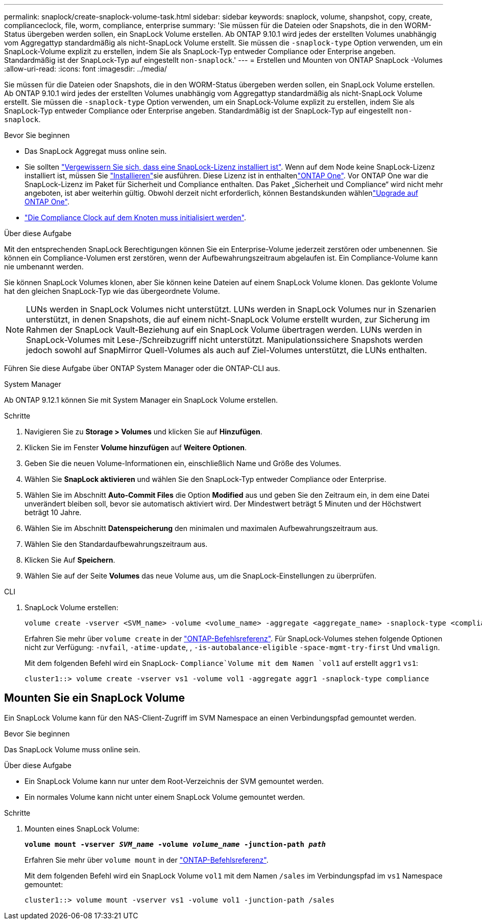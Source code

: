 ---
permalink: snaplock/create-snaplock-volume-task.html 
sidebar: sidebar 
keywords: snaplock, volume, shanpshot, copy, create, complianceclock, file, worm, compliance, enterprise 
summary: 'Sie müssen für die Dateien oder Snapshots, die in den WORM-Status übergeben werden sollen, ein SnapLock Volume erstellen. Ab ONTAP 9.10.1 wird jedes der erstellten Volumes unabhängig vom Aggregattyp standardmäßig als nicht-SnapLock Volume erstellt. Sie müssen die `-snaplock-type` Option verwenden, um ein SnapLock-Volume explizit zu erstellen, indem Sie als SnapLock-Typ entweder Compliance oder Enterprise angeben. Standardmäßig ist der SnapLock-Typ auf eingestellt `non-snaplock`.' 
---
= Erstellen und Mounten von ONTAP SnapLock -Volumes
:allow-uri-read: 
:icons: font
:imagesdir: ../media/


[role="lead"]
Sie müssen für die Dateien oder Snapshots, die in den WORM-Status übergeben werden sollen, ein SnapLock Volume erstellen. Ab ONTAP 9.10.1 wird jedes der erstellten Volumes unabhängig vom Aggregattyp standardmäßig als nicht-SnapLock Volume erstellt. Sie müssen die `-snaplock-type` Option verwenden, um ein SnapLock-Volume explizit zu erstellen, indem Sie als SnapLock-Typ entweder Compliance oder Enterprise angeben. Standardmäßig ist der SnapLock-Typ auf eingestellt `non-snaplock`.

.Bevor Sie beginnen
* Das SnapLock Aggregat muss online sein.
* Sie sollten link:../system-admin/manage-license-task.html["Vergewissern Sie sich, dass eine SnapLock-Lizenz installiert ist"]. Wenn auf dem Node keine SnapLock-Lizenz installiert ist, müssen Sie link:../system-admin/install-license-task.html["Installieren"]sie ausführen. Diese Lizenz ist in enthaltenlink:../system-admin/manage-licenses-concept.html["ONTAP One"]. Vor ONTAP One war die SnapLock-Lizenz im Paket für Sicherheit und Compliance enthalten. Das Paket „Sicherheit und Compliance“ wird nicht mehr angeboten, ist aber weiterhin gültig. Obwohl derzeit nicht erforderlich, können Bestandskunden wählenlink:../system-admin/download-nlf-task.html["Upgrade auf ONTAP One"].
* link:../snaplock/initialize-complianceclock-task.html["Die Compliance Clock auf dem Knoten muss initialisiert werden"].


.Über diese Aufgabe
Mit den entsprechenden SnapLock Berechtigungen können Sie ein Enterprise-Volume jederzeit zerstören oder umbenennen. Sie können ein Compliance-Volumen erst zerstören, wenn der Aufbewahrungszeitraum abgelaufen ist. Ein Compliance-Volume kann nie umbenannt werden.

Sie können SnapLock Volumes klonen, aber Sie können keine Dateien auf einem SnapLock Volume klonen. Das geklonte Volume hat den gleichen SnapLock-Typ wie das übergeordnete Volume.

[NOTE]
====
LUNs werden in SnapLock Volumes nicht unterstützt. LUNs werden in SnapLock Volumes nur in Szenarien unterstützt, in denen Snapshots, die auf einem nicht-SnapLock Volume erstellt wurden, zur Sicherung im Rahmen der SnapLock Vault-Beziehung auf ein SnapLock Volume übertragen werden. LUNs werden in SnapLock-Volumes mit Lese-/Schreibzugriff nicht unterstützt. Manipulationssichere Snapshots werden jedoch sowohl auf SnapMirror Quell-Volumes als auch auf Ziel-Volumes unterstützt, die LUNs enthalten.

====
Führen Sie diese Aufgabe über ONTAP System Manager oder die ONTAP-CLI aus.

[role="tabbed-block"]
====
.System Manager
--
Ab ONTAP 9.12.1 können Sie mit System Manager ein SnapLock Volume erstellen.

.Schritte
. Navigieren Sie zu *Storage > Volumes* und klicken Sie auf *Hinzufügen*.
. Klicken Sie im Fenster *Volume hinzufügen* auf *Weitere Optionen*.
. Geben Sie die neuen Volume-Informationen ein, einschließlich Name und Größe des Volumes.
. Wählen Sie *SnapLock aktivieren* und wählen Sie den SnapLock-Typ entweder Compliance oder Enterprise.
. Wählen Sie im Abschnitt *Auto-Commit Files* die Option *Modified* aus und geben Sie den Zeitraum ein, in dem eine Datei unverändert bleiben soll, bevor sie automatisch aktiviert wird. Der Mindestwert beträgt 5 Minuten und der Höchstwert beträgt 10 Jahre.
. Wählen Sie im Abschnitt *Datenspeicherung* den minimalen und maximalen Aufbewahrungszeitraum aus.
. Wählen Sie den Standardaufbewahrungszeitraum aus.
. Klicken Sie Auf *Speichern*.
. Wählen Sie auf der Seite *Volumes* das neue Volume aus, um die SnapLock-Einstellungen zu überprüfen.


--
.CLI
--
. SnapLock Volume erstellen:
+
[source, cli]
----
volume create -vserver <SVM_name> -volume <volume_name> -aggregate <aggregate_name> -snaplock-type <compliance|enterprise>
----
+
Erfahren Sie mehr über `volume create` in der link:https://docs.netapp.com/us-en/ontap-cli/volume-create.html["ONTAP-Befehlsreferenz"^]. Für SnapLock-Volumes stehen folgende Optionen nicht zur Verfügung: `-nvfail`, `-atime-update`, , `-is-autobalance-eligible` `-space-mgmt-try-first` Und `vmalign`.

+
Mit dem folgenden Befehl wird ein SnapLock- `Compliance`Volume mit dem Namen `vol1` auf erstellt `aggr1` `vs1`:

+
[listing]
----
cluster1::> volume create -vserver vs1 -volume vol1 -aggregate aggr1 -snaplock-type compliance
----


--
====


== Mounten Sie ein SnapLock Volume

Ein SnapLock Volume kann für den NAS-Client-Zugriff im SVM Namespace an einen Verbindungspfad gemountet werden.

.Bevor Sie beginnen
Das SnapLock Volume muss online sein.

.Über diese Aufgabe
* Ein SnapLock Volume kann nur unter dem Root-Verzeichnis der SVM gemountet werden.
* Ein normales Volume kann nicht unter einem SnapLock Volume gemountet werden.


.Schritte
. Mounten eines SnapLock Volume:
+
`*volume mount -vserver _SVM_name_ -volume _volume_name_ -junction-path _path_*`

+
Erfahren Sie mehr über `volume mount` in der link:https://docs.netapp.com/us-en/ontap-cli/volume-mount.html["ONTAP-Befehlsreferenz"^].

+
Mit dem folgenden Befehl wird ein SnapLock Volume `vol1` mit dem Namen `/sales` im Verbindungspfad im `vs1` Namespace gemountet:

+
[listing]
----
cluster1::> volume mount -vserver vs1 -volume vol1 -junction-path /sales
----

